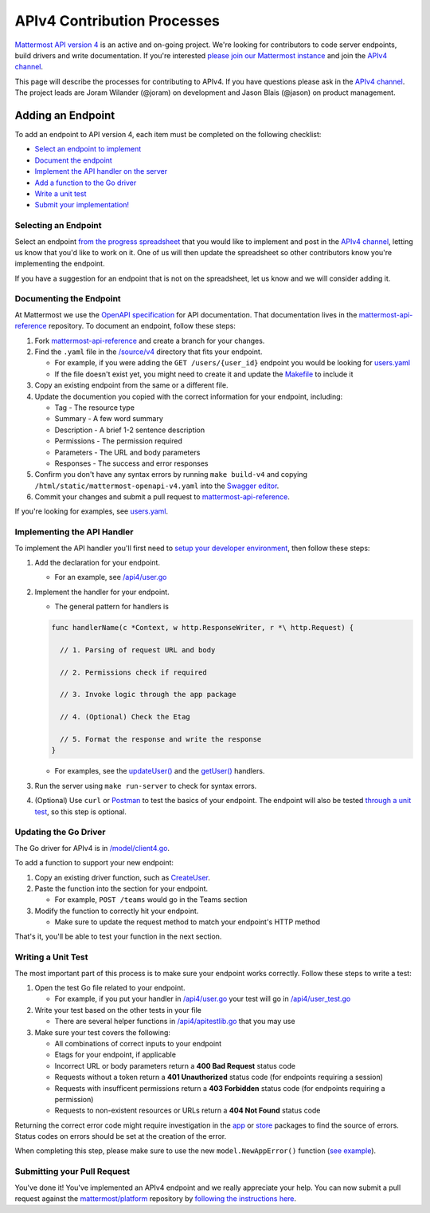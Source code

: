 APIv4 Contribution Processes
============================

`Mattermost API version 4 <https://docs.google.com/document/d/197JwEBMnK8okFilTfGSpbsrXPY5RZOJ4gG2DXwcbwYE/edit>`_ is an active and on-going project. We're
looking for contributors to code server endpoints, build drivers and
write documentation. If you're interested `please join our Mattermost
instance <https://pre-release.mattermost.com/signup_user_complete/?id=f1924a8db44ff3bb41c96424cdc20676>`__
and join the `APIv4
channel <https://pre-release.mattermost.com/core/channels/apiv4>`__.

This page will describe the processes for contributing to APIv4. If you
have questions please ask in the `APIv4
channel <https://pre-release.mattermost.com/core/channels/apiv4>`__. The
project leads are Joram Wilander (@joram) on development and Jason Blais
(@jason) on product management.

Adding an Endpoint
------------------

To add an endpoint to API version 4, each item must be completed on the
following checklist:

-  `Select an endpoint to
   implement <https://docs.mattermost.com/developer/api4.html#selecting-an-endpoint>`__
-  `Document the
   endpoint <https://docs.mattermost.com/developer/api4.html#documenting-the-endpoint>`__
-  `Implement the API handler on the
   server <https://docs.mattermost.com/developer/api4.html#implementing-the-api-handler>`__
-  `Add a function to the Go
   driver <https://docs.mattermost.com/developer/api4.html#updating-the-go-driver>`__
-  `Write a unit
   test <https://docs.mattermost.com/developer/api4.html#writing-a-unit-test>`__
-  `Submit your
   implementation! <https://docs.mattermost.com/developer/api4.html#submitting-your-pull-request>`__

Selecting an Endpoint
~~~~~~~~~~~~~~~~~~~~~

Select an endpoint `from the progress spreadsheet <https://docs.google.com/spreadsheets/d/1nPoLgwh_9zRFECpqRUZAKIWihCmX27pnDtFGLtG_WnY/edit#gid=0>`__ that you would
like to implement and post in the `APIv4
channel <https://pre-release.mattermost.com/core/channels/apiv4>`__,
letting us know that you'd like to work on it. One of us will then
update the spreadsheet so other contributors know you're implementing the
endpoint.

If you have a suggestion for an endpoint that is not on the spreadsheet,
let us know and we will consider adding it.

Documenting the Endpoint
~~~~~~~~~~~~~~~~~~~~~~~~

At Mattermost we use the `OpenAPI
specification <https://github.com/OAI/OpenAPI-Specification/blob/master/versions/2.0.md>`__
for API documentation. That documentation lives in the
`mattermost-api-reference <https://github.com/mattermost/mattermost-api-reference>`__
repository. To document an endpoint, follow these steps:

1. Fork
   `mattermost-api-reference <https://github.com/mattermost/mattermost-api-reference>`__
   and create a branch for your changes.
2. Find the ``.yaml`` file in the
   `/source/v4 <https://github.com/mattermost/mattermost-api-reference/tree/master/source/v4>`__
   directory that fits your endpoint.

   -  For example, if you were adding the ``GET /users/{user_id}`` endpoint you would be looking for `users.yaml <https://github.com/mattermost/mattermost-api-reference/tree/master/source/v4/users.yaml>`__
   -  If the file doesn't exist yet, you might need to create it and update the `Makefile <https://github.com/mattermost/mattermost-api-reference/tree/master/Makefile>`__ to include it

3. Copy an existing endpoint from the same or a different file.
4. Update the documention you copied with the correct information for
   your endpoint, including:

   -  Tag - The resource type
   -  Summary - A few word summary
   -  Description - A brief 1-2 sentence description
   -  Permissions - The permission required
   -  Parameters - The URL and body parameters
   -  Responses - The success and error responses

5. Confirm you don't have any syntax errors by running ``make build-v4``
   and copying ``/html/static/mattermost-openapi-v4.yaml`` into the
   `Swagger editor <http://editor.swagger.io>`__.
6. Commit your changes and submit a pull request to
   `mattermost-api-reference <https://github.com/mattermost/mattermost-api-reference>`__.

If you're looking for examples, see
`users.yaml <https://github.com/mattermost/mattermost-api-reference/tree/master/source/v4/users.yaml>`__.

Implementing the API Handler
~~~~~~~~~~~~~~~~~~~~~~~~~~~~

To implement the API handler you'll first need to `setup your developer
environment <https://docs.mattermost.com/developer/developer-setup.html>`__, then follow these steps:

1. Add the declaration for your endpoint.

   -  For an example, see `/api4/user.go <https://github.com/mattermost/platform/tree/master/api4/user.go>`__

2. Implement the handler for your endpoint.

   -  The general pattern for handlers is 
   
   .. code-block::
   
     func handlerName(c *Context, w http.ResponseWriter, r *\ http.Request) { 
     
       // 1. Parsing of request URL and body

       // 2. Permissions check if required

       // 3. Invoke logic through the app package

       // 4. (Optional) Check the Etag

       // 5. Format the response and write the response 
     }

   - For examples, see the `updateUser() <https://github.com/mattermost/platform/tree/master/api4/user.go#L86>`_ and the `getUser() <https://github.com/mattermost/platform/tree/master/api4/user.go#L58>`_ handlers.

3. Run the server using ``make run-server`` to check for syntax errors. 
4. (Optional) Use ``curl`` or `Postman <https://www.getpostman.com/>`__ to test the basics of your endpoint. The endpoint will also be tested `through a unit test <https://docs.mattermost.com/developer/api4.html#writing-a-unit-test>`_, so this step is optional.

Updating the Go Driver
~~~~~~~~~~~~~~~~~~~~~~

The Go driver for APIv4 is in `/model/client4.go <https://github.com/mattermost/platform/tree/master/model/client4.go>`__. 

To add a function to support your new endpoint:

1. Copy an existing driver function, such as `CreateUser <https://github.com/mattermost/platform/tree/master/model/client4.go#L186>`__.
2. Paste the function into the section for your endpoint.

   -  For example, ``POST /teams`` would go in the Teams section

3. Modify the function to correctly hit your endpoint.

   -  Make sure to update the request method to match your endpoint's HTTP method

That's it, you'll be able to test your function in the next section.

Writing a Unit Test
~~~~~~~~~~~~~~~~~~~

The most important part of this process is to make sure your endpoint
works correctly. Follow these steps to write a test:

1. Open the test Go file related to your endpoint.

   -  For example, if you put your handler in `/api4/user.go <https://github.com/mattermost/platform/tree/master/api4/user.go>`__ your test will go in `/api4/user\_test.go <https://github.com/mattermost/platform/tree/master/api4/user_test.go>`__

2. Write your test based on the other tests in your file

   -  There are several helper functions in `/api4/apitestlib.go <https://github.com/mattermost/platform/tree/master/api4/apitestlib.go>`__ that you may use

3. Make sure your test covers the following:

   -  All combinations of correct inputs to your endpoint
   -  Etags for your endpoint, if applicable
   -  Incorrect URL or body parameters return a **400 Bad Request** status code
   -  Requests without a token return a **401 Unauthorized** status code (for endpoints requiring a session)
   -  Requests with insufficent permissions return a **403 Forbidden** status code (for endpoints requiring a permission)
   -  Requests to non-existent resources or URLs return a **404 Not Found** status code

Returning the correct error code might require investigation in the
`app <https://github.com/mattermost/platform/tree/master/app>`__ or
`store <https://github.com/mattermost/platform/tree/master/store>`__
packages to find the source of errors. Status codes on errors should be
set at the creation of the error. 

When completing this step, please make sure to
use the new ``model.NewAppError()`` function (`see example <https://github.com/mattermost/platform/tree/master/store/sql_user_store.go#L112>`__).

Submitting your Pull Request
~~~~~~~~~~~~~~~~~~~~~~~~~~~~

You've done it! You've implemented an APIv4 endpoint and we really
appreciate your help. You can now submit a pull request against the
`mattermost/platform <https://github.com/mattermost/platform>`__
repository by `following the instructions
here <https://docs.mattermost.com/developer/contribution-guide.html#preparing-a-pull-request>`__.
